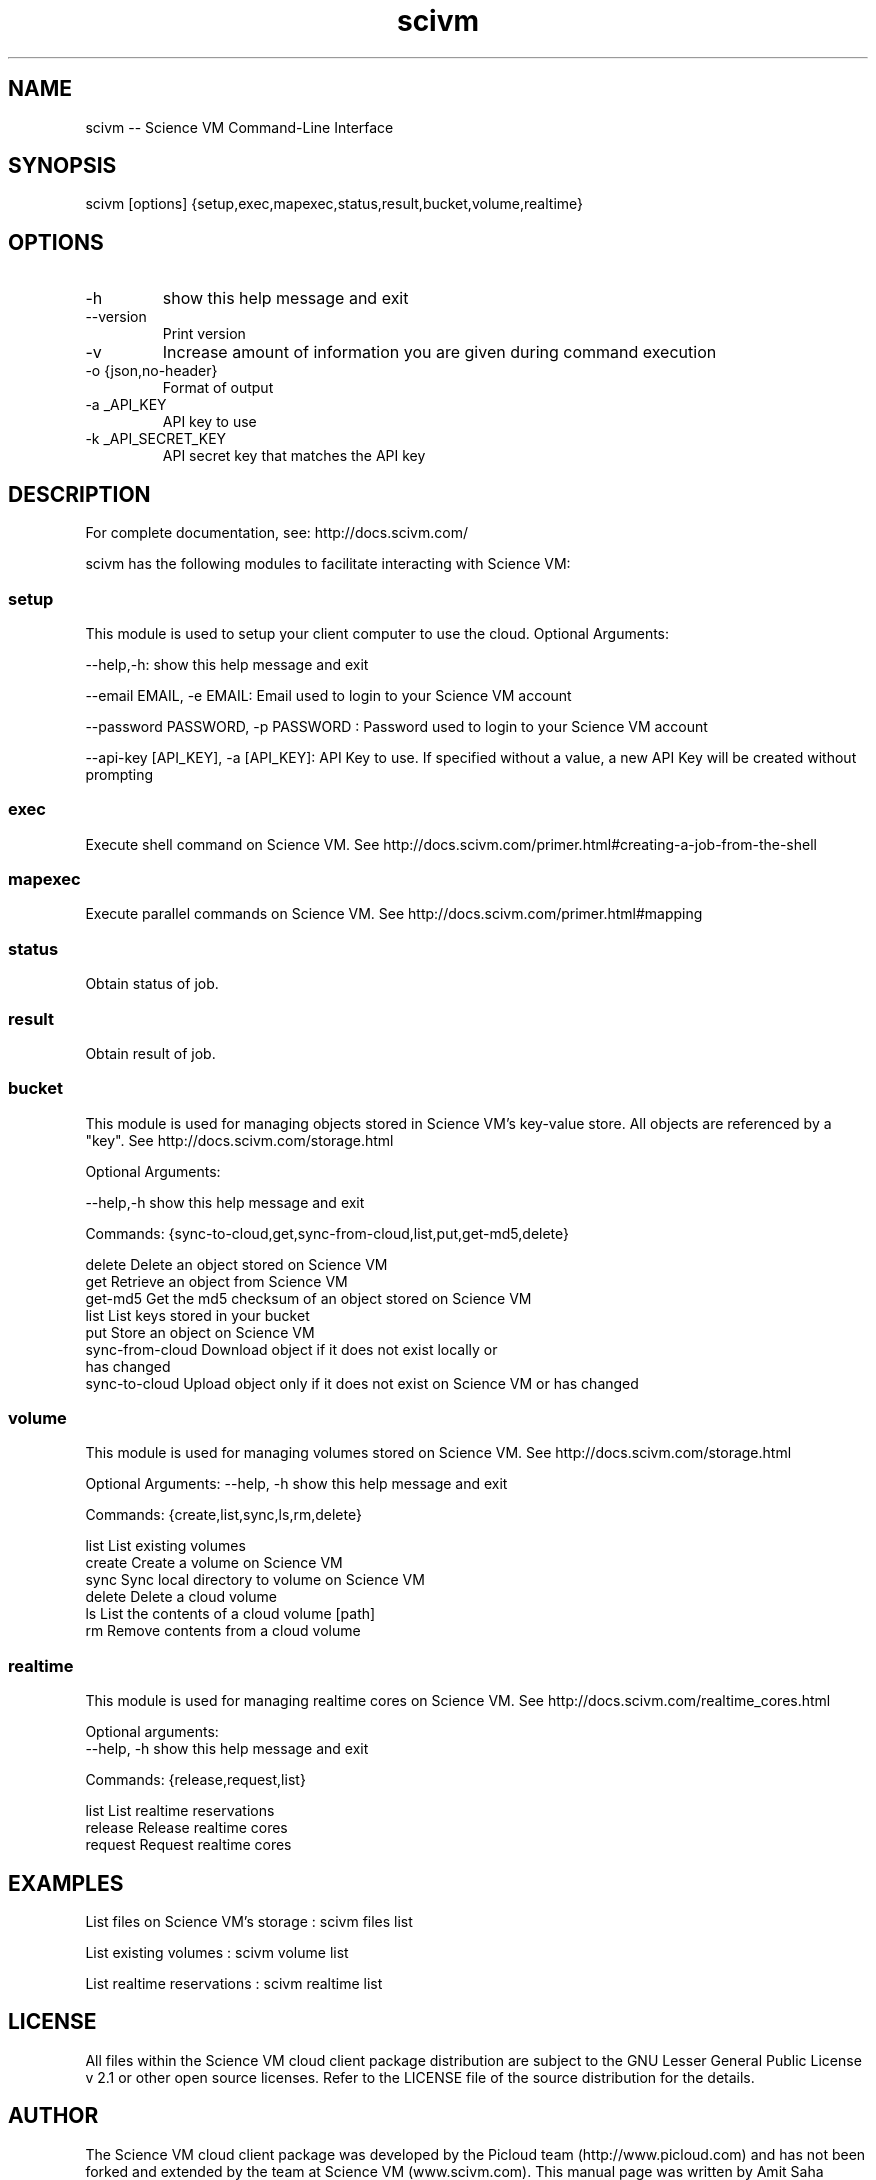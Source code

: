 .TH scivm 1 "Oct 16, 2012" "2.6.0" "Science VM"

.
.SH NAME
scivm -- Science VM Command-Line Interface
.
.SH SYNOPSIS
scivm [options] {setup,exec,mapexec,status,result,bucket,volume,realtime}
.
.SH OPTIONS
.TP
-h
show this help message and exit
.TP
--version
Print version
.TP
-v
Increase amount of information you are given during command execution
.TP
-o {json,no-header}
Format of output
.TP
-a _API_KEY
API key to use
.TP
-k _API_SECRET_KEY
 API secret key that matches the API key
.
.
.SH DESCRIPTION
.P
For complete documentation, see: http://docs.scivm.com/
.P
scivm has the following modules to facilitate interacting with Science VM:
.SS setup
This module is used to setup your client computer to use the cloud. Optional Arguments:
.P
--help,-h: show this help message and exit

--email EMAIL, -e EMAIL:    Email used to login to your Science VM account

--password PASSWORD, -p PASSWORD : Password used to login to your Science VM account

--api-key [API_KEY], -a [API_KEY]: API Key to use. If specified without a value, a new API Key will be created without prompting

.SS exec
Execute shell command on Science VM. See http://docs.scivm.com/primer.html#creating-a-job-from-the-shell

.SS mapexec
Execute parallel commands on Science VM. See http://docs.scivm.com/primer.html#mapping

.SS status
Obtain status of job.

.SS result
Obtain result of job. 
 

.SS bucket
This module is used for managing objects stored in Science VM's key-value store. All objects are referenced by a "key".
See http://docs.scivm.com/storage.html 
.P
Optional Arguments:

--help,-h            show this help message and exit

Commands:  {sync-to-cloud,get,sync-from-cloud,list,put,get-md5,delete}

   delete              Delete an object stored on Science VM
   get                 Retrieve an object from Science VM
   get-md5             Get the md5 checksum of an object stored on Science VM
   list                List keys stored in your bucket
   put                 Store an object on Science VM
   sync-from-cloud     Download object if it does not exist locally or 
                       has changed
   sync-to-cloud       Upload object only if it does not exist on Science VM 
	                  or has changed
.SS volume
This module is used for managing volumes stored on Science VM. See http://docs.scivm.com/storage.html
.P
Optional Arguments:
--help, -h            show this help message and exit

Commands: {create,list,sync,ls,rm,delete}

   list                List existing volumes
   create              Create a volume on Science VM
   sync                Sync local directory to volume on Science VM
   delete              Delete a cloud volume
   ls                  List the contents of a cloud volume [path]
   rm                  Remove contents from a cloud volume
   
.SS realtime
This module is used for managing realtime cores on Science VM. See http://docs.scivm.com/realtime_cores.html
.P
Optional arguments:
 --help, -h            show this help message and exit

Commands:  {release,request,list} 

   list                List realtime reservations
   release             Release realtime cores
   request             Request realtime cores
.
.
.SH EXAMPLES 
.P
List files on Science VM's storage  :   scivm files list

List existing volumes            :   scivm volume list

List realtime reservations       :   scivm realtime list
.
.
.SH LICENSE
All files within the Science VM cloud client package distribution are subject to the 
GNU Lesser General Public License v 2.1 or other open source licenses. 
Refer to the LICENSE file of the source distribution for the details.

.SH AUTHOR

The Science VM cloud client package was developed by the Picloud team (http://www.picloud.com) and has not been forked and extended by the team at Science VM (www.scivm.com).
This manual page was written by Amit Saha (amitksaha@fedoraproject.org).

.SH SEE ALSO
Science VM Documentation: http://docs.scivm.com/

